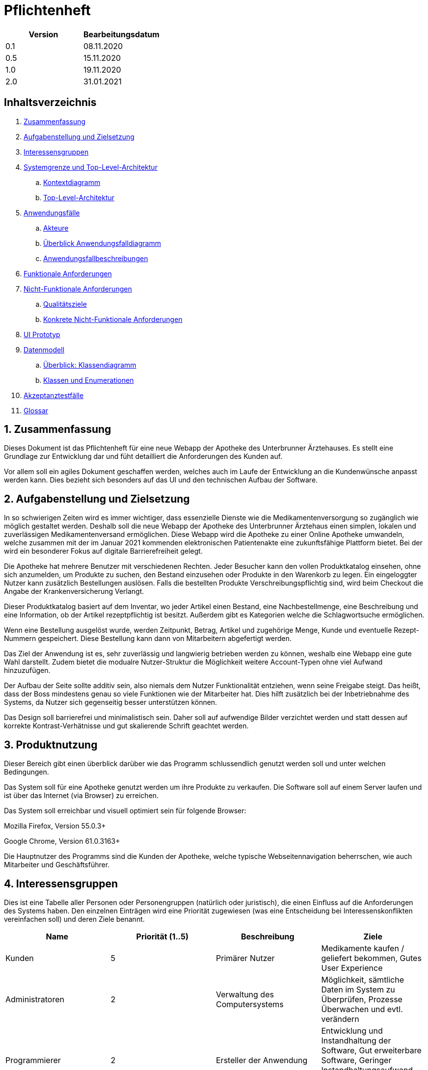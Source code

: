 // suppress inspection "LanguageDetectionInspection" for whole file
= Pflichtenheft

[options="header"]
|===
| Version | Bearbeitungsdatum
| 0.1     | 08.11.2020    
| 0.5     | 15.11.2020    
| 1.0     | 19.11.2020    
| 2.0     | 31.01.2021    
|===

== Inhaltsverzeichnis

. link:#zusammenfassung[Zusammenfassung] +
. link:#aufgabenstellung-und-zielsetzung[Aufgabenstellung und Zielsetzung] +
. link:#interessensgruppen[Interessensgruppen] +
. link:#systemgrenze-und-top-level-architektur[Systemgrenze und Top-Level-Architektur] +
.. link:#kontextdiagramm[Kontextdiagramm] +
.. link:#top-level-architektur[Top-Level-Architektur] +
. link:#anwendungsfälle[Anwendungsfälle] +
.. link:#akteure[Akteure] +
.. link:#überblick-anwendungsfalldiagramm[Überblick Anwendungsfalldiagramm] +
.. link:#anwendungsfallbeschreibungen[Anwendungsfallbeschreibungen] +
. link:#funktionale-anforderungen[Funktionale Anforderungen] +
. link:#nicht-funktionale-anforderungen[Nicht-Funktionale Anforderungen] +
.. link:#qualitätsziele[Qualitätsziele] +
.. link:#konkrete-nicht-funktionale-anforderungen[Konkrete Nicht-Funktionale Anforderungen] +
. link:#ui-prototyp[UI Prototyp] +
. link:#datenmodell[Datenmodell] +
.. link:#überblick-klassendiagramm[Überblick: Klassendiagramm] +
.. link:#klassen-und-enumerationen[Klassen und Enumerationen] +
. link:#Akzeptanztestfälle[Akzeptanztestfälle] +
. link:#Glossar[Glossar] +

:numbered:
== Zusammenfassung

Dieses Dokument ist das Pflichtenheft für eine neue Webapp der Apotheke des Unterbrunner Ärztehauses. Es stellt eine Grundlage zur Entwicklung dar und füht detailliert die Anforderungen des Kunden auf.

Vor allem soll ein agiles Dokument geschaffen werden, welches auch im Laufe der Entwicklung an die Kundenwünsche anpasst werden kann. Dies bezieht sich besonders auf das UI und den technischen Aufbau der Software.

== Aufgabenstellung und Zielsetzung

In so schwierigen Zeiten wird es immer wichtiger, dass essenzielle Dienste wie die Medikamentenversorgung so zugänglich wie möglich gestaltet werden. 
Deshalb soll die neue Webapp der Apotheke des Unterbrunner Ärztehaus einen simplen, lokalen und zuverlässigen Medikamentenversand ermöglichen. Diese Webapp wird die Apotheke zu einer Online Apotheke umwandeln, welche zusammen mit der im Januar 2021 kommenden elektronischen Patientenakte eine zukunftsfähige Plattform bietet. 
Bei der wird ein besonderer Fokus auf digitale Barrierefreiheit gelegt.

Die Apotheke hat mehrere Benutzer mit verschiedenen Rechten. Jeder Besucher kann den vollen Produktkatalog einsehen, ohne sich anzumelden, um Produkte zu suchen, den Bestand einzusehen oder Produkte in den Warenkorb zu legen. Ein eingeloggter Nutzer kann zusätzlich Bestellungen auslösen. Falls die bestellten Produkte Verschreibungspflichtig sind, wird beim Checkout die Angabe der Krankenversicherung Verlangt.

Dieser Produktkatalog basiert auf dem Inventar, wo jeder Artikel einen Bestand, eine Nachbestellmenge, eine Beschreibung und eine Information, ob der Artikel rezeptpflichtig ist besitzt. Außerdem gibt es Kategorien welche die Schlagwortsuche ermöglichen.

Wenn eine Bestellung ausgelöst wurde, werden Zeitpunkt, Betrag, Artikel und zugehörige Menge, Kunde und eventuelle Rezept-Nummern gespeichert. Diese Bestellung kann dann von Mitarbeitern abgefertigt werden.

Das Ziel der Anwendung ist es, sehr zuverlässig und langwierig betrieben werden zu können, weshalb eine Webapp eine gute Wahl darstellt. Zudem bietet die modualre Nutzer-Struktur die Möglichkeit weitere Account-Typen ohne viel Aufwand hinzuzufügen.

Der Aufbau der Seite sollte additiv sein, also niemals dem Nutzer Funktionalität entziehen, wenn seine Freigabe steigt. Das heißt, dass der Boss mindestens genau so viele Funktionen wie der Mitarbeiter hat. Dies hilft zusätzlich bei der Inbetriebnahme des Systems, da Nutzer sich gegenseitig besser unterstützen können.

Das Design soll barrierefrei und minimalistisch sein. Daher soll auf aufwendige Bilder verzichtet werden und statt dessen auf korrekte Kontrast-Verhätnisse und gut skalierende Schrift geachtet werden.

== Produktnutzung

Dieser Bereich gibt einen überblick darüber wie das Programm schlussendlich genutzt werden soll und unter welchen Bedingungen.

Das System soll für eine Apotheke genutzt werden um ihre Produkte zu verkaufen. Die Software soll auf einem Server laufen und ist über das Internet (via Browser) zu erreichen.

Das System soll erreichbar und visuell optimiert sein für folgende Browser:

Mozilla Firefox, Version 55.0.3+

Google Chrome, Version 61.0.3163+

Die Hauptnutzer des Programms sind die Kunden der Apotheke, welche typische Webseitennavigation beherrschen, wie auch Mitarbeiter und Geschäftsführer.

== Interessensgruppen

Dies ist eine Tabelle aller Personen oder Personengruppen (natürlich oder juristisch), die einen Einfluss auf die Anforderungen des Systems haben. Den einzelnen Einträgen wird eine Priorität zugewiesen (was eine Entscheidung bei Interessenskonflikten vereinfachen soll) und deren Ziele benannt. 

[options="header"]
|===
| Name            | Priorität (1..5) | Beschreibung | Ziele
| Kunden          | 5 | Primärer Nutzer | Medikamente kaufen / geliefert bekommen, Gutes User Experience
| Administratoren | 2 | Verwaltung des Computersystems | Möglichkeit, sämtliche Daten im System zu Überprüfen, Prozesse Überwachen und evtl. verändern
| Programmierer   | 2 | Ersteller der Anwendung |Entwicklung und Instandhaltung der Software, Gut erweiterbare Software, Geringer Instandhaltungsaufwand, Gute Debugging-Möglichkeiten
| Mitarbeiter     | 3 | Angestellte der Apotheke | Nutzerinteraktionen Bearbeiten und Verwalten, Bestellungen ausführen
| Geschäftsführer  | 4 | Leiter der Apotheke | Management des Unternehmens
|===

== Systemgrenze und Top-Level-Architektur

=== Kontextdiagramm

[#img-Kontext]
.Kontext
image::https://github.com/st-tu-dresden-praktikum/swt20w39/blob/main/src/main/asciidoc/models/design/Kontext.png[Kontext]

=== Top-Level-Architektur

:figure-caption!:

[#img-Top-Level-Architektur]
.Top-Level-Architektur
image::https://github.com/st-tu-dresden-praktikum/swt20w39/blob/main/src/main/asciidoc/models/design/Top-Level-Architektur.png[Top-Level-Architektur]

== Anwendungsfälle

=== Akteure

Akteure sind Benutzer des Systems sowie von angrenzenden Systemen die auf unser System zugreifen.
Die folgende Tabelle fasst alle Akteure zusammen und gibt zu jedem eine kurze Beschreibung.

[options="header"]
|===
|Name |Beschreibung
|Boss  | verantwortlich für die Verwaltung des Systems sowie seine Angestellten
|Angestellte | verantwortlich für die Abfertigung der Ware
|Registrierte Nutzer | können Waren aus dem Online Shop kaufen
|Nicht-registrierte Nutzer | können sich im Online Shop umschauen, aber nichts zum Warenkorb hinzufügen

|===

=== Überblick Anwendungsfalldiagramm

[#img-Anwendungsfalldiagramm]
.Anwendungsfalldiagramm
image::https://github.com/st-tu-dresden-praktikum/swt20w39/blob/main/src/main/asciidoc/models/design/Anwendungsfalldiagramm.png[Anwendugsfalldiagramm]

=== Anwendungsfallbeschreibungen

Hier werden die Anwendungsfälle aus dem Anwendungsfalldiagramm näher beschrieben.
Bei komplexeren Fällen ist auch noch ein Sequenzdiagramm hinterlegt.

[cols="1h, 3"]
[[UC0010]]
|===
|ID                         |**<<UC0010>>**
|Name                       |Login/Logout
|Beschreibung                |Nutzer kann sich einloggen um erweiterte Möglichkeiten im Onlineshop zu bekommen.
Ausloggen macht das rückgängig.
|Akteure                     |registrierte Nutzer
|Auslöser                    |
_Login_: Nutzer will erweiterte Funktionalitäten erlangen.

_Logout_: Nutzer will den Shop verlassen.
|Bedingungen            a|
_Login_: Nutzer ist noch nicht eingeloggt

_Logout_: Nutzer ist registriert
|Notwendige Schritte           a|
_Login_:

1. Nutzer drückt auf "Einloggen"
2. Nutzer gibt seine Daten ein
3. Nutzer drückt auf "Log In" Knopf

_Logout_:

1. Nutzer drückt auf "Ausloggen"
2. Nutzer ist ausgeloggt und wieder auf der Startseite


|Voraussetzungen                 |-
|Funktionale Anforderungen    |<<F01>>
|===

{nbsp} +

[cols="1h, 3"]
[[UC0020]]
|===
|ID                         |**<<UC0020>>**
|Name                       |registrieren
|Beschreibung                |nicht-registrierter Nutzer kann sich einen Account erstellen
|Akteure                     |nicht-registrierte Nutzer
|Auslöser                    |nicht-registrierter Nutzer will sich einen Account erstellen durch Drücken von "Registrieren"
|Bedingungen            a|Akteur ist noch nicht registriert
|Notwendige Schritte           a|

1. nicht-registrierter Nutzer drückt auf "Registrieren"
2. Nutzer gibt seinen erwünschten Nutzernamen und Passwort ein
3. System überprüft ob Nutzername eindeutig ist
. wenn eindeutig: Account mit eingegebenen Daten erstellen
. sonst: eine Fehler-Nachricht wird angezeigt

|Voraussetzungen                 |-
|Funktionale Anforderungen    |<<F02>>, <<F03>>
|===

{nbsp} +

[cols="1h, 3"]
[[UC0030]]
|===
|ID                         |**<<UC0030>>**
|Name                       |Katalog anschauen
|Beschreibung                |Jeder Besucher des Onlineshops soll in der Lage sein den Katalog der Apotheke und damit alle angebotenen Produkte anzuschauen
|Akteure                     |jeder
|Auslöser                    |Besucher will Produkte der Apotheke sehen
|Bedingungen            a|keine
|Notwendige Schritte           a|Nutzer kommt auf die Webseite
|Voraussetzungen                 |-
|Funktionale Anforderungen    |<<F05>>, <<F06>>
|===

[#img-Katalog_anschauen]
.Seqeunzdiagramm: Katalog anschauen
image::https://github.com/st-tu-dresden-praktikum/swt20w39/blob/main/src/main/asciidoc/models/design/Katalog_anschauen.png[Sequenzdiagramm Katalog anschauen]

{nbsp} +

[cols="1h, 3"]
[[UC0040]]
|===
|ID                         |**<<UC0040>>**
|Name                       |zum Warenkorb hinzufügen
|Beschreibung                |das gewünschte Produkt in gewünschter Menge zum Warenkorb hinzufügen
|Akteure                     |jeder
|Auslöser                    |Nutzer will ein Produkt kaufen
|Bedingungen            a|ein registrierter Nutzer sein
|Notwendige Schritte           a|

1. Nutzer ist auf der Startseite
2. Nutzer wählt das gewünschte Produkt sowie die gewünschte Anzahl aus
3. Nutzer klickt auf zum Warenkorb hinzufügen

|Voraussetzungen                 |-
|Funktionale Anforderungen    |<<F07>>, <<F08>>
|===

[#img-zum_Warenkorb_hinzufügen]
.Seqeunzdiagramm: zum Warenkorb hinzufügen
image::https://github.com/st-tu-dresden-praktikum/swt20w39/blob/main/src/main/asciidoc/models/design/zum_Warenkorb_hinzufuegen.png[Sequenzdiagramm zum Warenkkorb hinzufügen]

{nbsp} +

[cols="1h, 3"]
[[UC0050]]
|===
|ID                         |**<<UC0050>>**
|Name                       |Warenkorb kaufen
|Beschreibung                |Nutzer kauft die ausgewählten Produkte, woraufhin der Warenkorb geleert wird
|Akteure                     |jeder registrierte Nutzer
|Auslöser                    |Nutzer will Kaufvorgang abschließen
|Bedingungen            a|ein registrierter Nutzer muss mindestens ein Produkt im Warenkorb haben
|Notwendige Schritte           a|

1. Nutzer fügt beliebig viele Elemente (mindestens 1) zum Warenkorb hinzu
2. Nutzer drückt auf "Checkout"
3. Nutzer gibt Adresse und wenn nötig Krankenkassen Attribute an.


|Voraussetzungen                 |-
|Funktionale Anforderungen    |<<F09>>
|===

[#img-Warenkorb_kaufen]
.Seqeunzdiagramm: Warenkorb kaufen
image::https://github.com/st-tu-dresden-praktikum/swt20w39/blob/main/src/main/asciidoc/models/design/Warenkorb_kaufen.png[Sequenzdiagramm Warenkorb kaufen]

{nbsp} +

[cols="1h, 3"]
[[UC0060]]
|===
|ID                         |**<<UC0060>>**
|Name                       |Kundenliste anschauen/bearbeiten
|Beschreibung                |der Boss kann die Kundenliste einsehen und Kunden zu Mitarbeitern machen
|Akteure                     |Boss
|Auslöser                    |Kunden sollen zu Mitarbeitern werden
|Bedingungen                a|Benutzer ist eingeloggt und hat Rolle "Boss" 
|Notwendige Schritte           a|

1. Boss sucht bestimmte Kunden-Accounts
2. Bestimmten Account einstellen

|Voraussetzungen                 |-
|Funktionale Anforderungen    |<<F10>>
|===

{nbsp} +

[cols="1h, 3"]
[[UC0070]]
|===
|ID                         |**<<UC0070>>**
|Name                       |Angestellte verwalten
|Beschreibung                |der Boss kann neue Angestellte hinzufügen, Angestellte feuern und Gehalt anpassen
|Akteure                     |Boss
|Auslöser                    |
_einstellen_: Boss will neue Angestellte einstellen

_feuern_: Boss will einen Angestellten feuern

_Gehalt anpassen_: ein Angestellter kriegt eine Gehaltsanpassung
|Bedingungen            a|Benutzer ist eingeloggt und hat Rolle "Boss"
|Notwendige Schritte           a|
_einstellen_:

1. Boss drückt auf "Einstellen"
2. Boss füllt die Daten (IBAN und Gehalt) des Angestellten aus
3. Boss drückt auf "Anpassen"

_feuern_: Boss will einen Angestellten feuern

Boss drückt auf "Entlassen" in der Zeile des Angestellten


_Gehalt anpassen_:

1. Boss füllt die Daten des Angestellten aus in der Zeile des Angestellten
2. Boss drückt auf "Anpassen"

|Voraussetzungen                 |-
|Funktionale Anforderungen    |<<F10>>
|===

{nbsp} +


[cols="1h, 3"]
[[UC0080]]
|===
|ID                         |**<<UC0080>>**
|Name                       |Vorrat anschauen
|Beschreibung                |der Boss kann den Bestand der Apotheke einsehen
|Akteure                     |Boss
|Auslöser                    |der Boss will einen Überblick über die Vorräte des Shops haben
|Bedingungen                a|Benutzer ist eingeloggt und hat Rolle "Boss"
|Notwendige Schritte           a|Boss klickt auf "Inventar"
|Voraussetzungen                 |-
|Funktionale Anforderungen    |<<F04>>
|===

{nbsp} +

[cols="1h, 3"]
[[UC0090]]
|===
|ID                         |**<<UC0090>>**
|Name                       |Produkt nachbestellen
|Beschreibung                |der Boss kann nach seinem Belieben Produkte der Apotheke nachbestellen
|Akteure                     |Boss
|Auslöser                    |der Boss will ein bestimmtes Produkt öfter im Inventar haben
|Bedingungen                a|Benutzer ist eingeloggt und hat Rolle "Boss"
|Notwendige Schritte           a|

1. Boss schaut den Vorrat an
2. Boss klickt auf "Details" eines bestimmten Produktes
3. er wählt die Menge aus
4. abschließen durch Klicken auf "Speichern"

|Voraussetzungen                 |-
|Funktionale Anforderungen    |<<F04>>, <<F05>>
|===

[#img-Produkt_nachbestellen]
.Seqeunzdiagramm: Produkt nachbestellen
image::https://github.com/st-tu-dresden-praktikum/swt20w39/blob/main/src/main/asciidoc/models/design/Produkt_nachbestellen.png[Sequenzdiagramm Produkt nachbestellen]

{nbsp} +

[cols="1h, 3"]
[[UC0100]]
|===
|ID                         |**<<UC0100>>**
|Name                       |Bestellungen anschauen
|Beschreibung                |der Boss kann alle abgeschlossenen Bestellungen einsehen
|Akteure                     |Boss
|Auslöser                    |der Boss will die Bestellungen überprüfen
|Bedingungen                a|Benutzer ist eingeloggt und hat Rolle "Boss"
|Notwendige Schritte           a|Boss klickt auf "Bestellungen"
|Voraussetzungen                 |-
|Funktionale Anforderungen    |<<F10>>
|===


[#img-Bestellungen_anschauen]
.Seqeunzdiagramm: Bestellungen anschauen
image::https://github.com/st-tu-dresden-praktikum/swt20w39/blob/main/src/main/asciidoc/models/design/Bestellungen_anschauen.png[Sequenzdiagramm Bestellungen anschauen]

== Funktionale Anforderungen

In diesem Abschnitt werden die funktionellen Anforderungen des Systems aufgelistet. Die Tabelle enthält:

* Eine eindeutige Kennung der Anforderung (ID), die während des gesamten Projekts zur Referenzierung verwendet werden kann
* die aktuelle Version der Anforderung, da Änderungen an einer Anforderung während des gesamten Projekts erfolgen können
* Eine kurze Bezeichnung der Anforderung
* Die Beschreibung der Anforderung

Anmerkung: Eine funktionale Anforderung definiert eine Funktion des Systems, die zur Erfüllung der Kundenbedürfnisse implementiert werden soll (z.B. wie durch Anwendungsfälle gezeigt). Im Idealfall enthält sie einen Satz von Eingaben für die betreffende Funktionalität, das beabsichtigte Verhalten und das Ergebnis davon.

Anmerkung: Die funktionalen Anforderungen werden verwendet, um darzustellen, was genau implementiert werden muss (aus Sicht des Entwicklers). Da die Anwendungsfälle meist relativ nahe an der Domäne liegen und meist nicht-technisch sind (können sogar von einem nicht-technischen Kunden geschrieben werden), ist es notwendig, die vom Kunden bereitgestellten Informationen zu spezifizieren und zu organisieren.


[options="header", cols="2h, 1, 3, 12"]
|===
|ID
|Version
|Name
|Beschreibung

|[[F01]]<<F01>>
|v0.1
|Authentisieren
a|
Benutzer werden in folgende Gruppen unterteilt: Boss, Kunden und Mitarbeiter. Benutzer werden durch folgende Attribute Authentifiziert: 

*	Benutzername
*	Passwort

|[[F02]]<<F02>>
|v0.1
|Registrierung
a|
Online Kunden können sich jederzeit registrieren mit:

*	Benutzername
*	Passwort

Jeder Nutzer hat einen eindeutigen Benutzernamen, d.h. Benutzernamen können nicht zweimal vergeben werden.

Mitarbeiter werden vom Boss bzw. apo eingestellt, entlassen und editiert. Mit folgenden Attributen:

* IBAN
* Gehalt

|[[F03]]<<F03>>
|v0.1
|Registrierung Validieren
a|
Es wird überprüft ob:
*   Das Bestätigte Passwort übereinstimmt
*	Der Benutzer ist mit den gegebenen expliziten Daten noch nicht in der Datenbank existiert


|[[F04]]<<F04>>
|v0.1
|Inventur
a|
Alle Arzneimittel werden täglich auf den gegebenen Bestand nachbestellt.
Wenn eines Verkauft wird, wird dies ebenfalls registriert.




|[[F05]]<<F05>>
|v0.1
|Katalog
a|
Das System stellt ein Lesezugriff auf die Medikamenten-Datenbank für Online-Kunden zur Verfügung. Der Chef hat entsprechend einen Änderungszugriff.


|[[F06]]<<F06>>
|v0.1
|Produktdetails
a|
Produkte sollten folgende Attribute haben:

*	ID
*	Name
*   Bild
*	Gewicht
*	Tags
*	Beschreibung
*	Einkaufs-/Verkaufspreis
*	Rezeptpflichtig Ja/Nein
*   Soll-Wert für Lagerbestand

|[[F07]]<<F07>>
|v0.1
|Warenkorb
a|
Jeder online registrierte und authentifizierte Nutzer hat die Möglichkeit Produkte in einen Warenkorb zu legen und diese zu bestellen. Ein nicht eingeloggter Benutzer bekommt eine Nachricht sich anzumelden bzw. sich zu registrieren.

|[[F08]]<<F08>>
|v0.1
|Warenkorb einsehen
a|
Im Warenkorb wird die Vollständige Produktbezeichnung, Preis und Bild angezeigt. Ebenso werden der Gesamtpreis und die Lieferadresse zur manuellen Validierung angezeigt. (nur für angemeldete Benutzer)

|[[F09]]<<F09>>
|v0.1
|Bezahlung
a|
Nachdem man den Warenkorb eingesehen hat wird man zu Bezahlung weitergeleitet.


|[[F10]]<<F10>>
|v0.1
|Administrator Konto
a|
Das Konto wird beim Initialisieren des Systems festgelegt. Die Möglichkeiten sind:

*	Mitarbeiter hinzufügen/entfernen
*	Gehälter festlegen
*	Manuelle Bestellung
*	Einsicht aller registrierten Benutzer
*	Bearbeitung der registrierten Benutzer
*	Übersicht vom Lagerbestand
*	Übersicht aller Finanzen

|[[F11]]<<F11>>
|v0.1
|Kunden Konto
a|
Das Konto wird beim Initialisieren des Systems festgelegt. Die Möglichkeiten sind:

*	Manuelle Bestellung
*	Information zu Verfügbarkeit gelisteter Medikamente
*	Übersicht der bestellten Artikel
*   Kunden können Account selbst löschen
*   Haben einen Warenkorb

|[[F12]]<<F12>>
|v0.1
|Mitarbeiter Konto
a|
Das Konto wird beim Initialisieren des Systems festgelegt. Die Möglichkeiten sind:


*   Mitarbeiter können ihren account nicht löschen
*   Können ware Abfertigen und Ware einkaufen
*   Haben einen Warenkorb
|===


== Nicht-Funktionale Anforderungen

=== Qualitätsziele

Die folgende Tabelle zeigt die Qualitätsanforderungen welche vollfüllt werden müssen und zu welchem Umfang.
Die erste Spalte listet die Qualitätsanforderungen auf, worauf hin in den folgenden mit einem "x" markiert die höhe der Priorotät ist.
Die gewählte Priorität muss beachtet werden in der Formulierung der Konkrete Nicht-Funktionale Anforderungen.


1 = nicht wichtig ..
5 = sehr wichtig
[options="header", cols="3h, ^1, ^1, ^1, ^1, ^1"]
|===
|Qualitätsanforderung   | 1 | 2 | 3 | 4 | 5
|Wartbarkeit            |   |   |   | x |
|Benutzbarkeit          |   |   | x |   |
|Sicherheit             |   | x |   |   |
|===

=== Konkrete Nicht-Funktionale Anforderungen

:desired-uptime: 99,5%

[options="header", cols="2h, 1, 3, 12"]
|===
|ID
|Version
|Name
|Beschreibung

|[[NF0010]]<<NF0010>>
|v0.1
|Erreichbarkeit - 
Betriebszeit
a|
Das System soll eine Betriebszeit von **{desired-uptime}**  erreichen.

|[[NF0020]]<<NF0020>>
|v0.1
|Sicherheit - Passwordspeicherung
a|
Passwörter von Benutzern sollen nur als "hash-values" gespeichert werden um Diebstahl zu verhindern.

|===

== UI Prototyp

image::https://github.com/st-tu-dresden-praktikum/swt20w39/blob/main/src/main/asciidoc/models/design/home.PNG[]
Die Startseite bietet Einblick in das Inventar und die Möglichkeit sich anzumelden.

image::https://github.com/st-tu-dresden-praktikum/swt20w39/blob/main/src/main/asciidoc/models/design/kunde.PNG[]
Ein registrierter Kunde kann Artikel in die Apotheke bestellen lassen oder, mit der entsprechenden Berechtigung, nach Hause liefern lassen.

image::https://github.com/st-tu-dresden-praktikum/swt20w39/blob/main/src/main/asciidoc/models/design/kunde_account.PNG[]
Account Verwaltung für Kunden.

image::https://github.com/st-tu-dresden-praktikum/swt20w39/blob/main/src/main/asciidoc/models/design/kasse.PNG[]
Die Selbstbediener-Kasse, Mitarbeiter haben das gleiche Interface bei ihrer Kasse. Praxen sehen dieses Interface auch, es kann aber nur eine Praxis aktiv bestellen.

image::https://github.com/st-tu-dresden-praktikum/swt20w39/blob/main/src/main/asciidoc/models/design/mitarbeiter_account.PNG[]
Mitarbeiter können Artikel hinzufügen.

image::https://github.com/st-tu-dresden-praktikum/swt20w39/blob/main/src/main/asciidoc/models/design/mitarbeiter_kunden.PNG[]
Kunden können als bewegungseingeschränkt gekennzeichnet werden.

image::https://github.com/st-tu-dresden-praktikum/swt20w39/blob/main/src/main/asciidoc/models/design/mitarbeiter_account.PNG[]
Mitarbeiter können ihren Account während des Arbeitsverhältnisses nicht löschen und haben die Möglichkeit Urlaub zu nehmen.

image::https://github.com/st-tu-dresden-praktikum/swt20w39/blob/main/src/main/asciidoc/models/design/boss.PNG[]
Der Boss kann Artikel nachbestellen.

image::https://github.com/st-tu-dresden-praktikum/swt20w39/blob/main/src/main/asciidoc/models/design/boss_user.PNG[]
Neue Selbstbedienerkassen, Praxen, Kunden und Mitarbeiter können erstellt, eingesehen und angepasst werden.

image::https://github.com/st-tu-dresden-praktikum/swt20w39/blob/main/src/main/asciidoc/models/design/boss_finanzen.PNG[]
Überblick über jegliche Finanzen.

== Datenmodell

=== Überblick: Klassendiagramm

UML-Analyseklassendiagramm

image::https://github.com/st-tu-dresden-praktikum/swt20w39/blob/main/src/main/asciidoc/models/design/ÜberblickKlassendiagramm.png[]

=== Klassen und Enumerationen

Dieser Abschnitt stellt eine Vereinigung von Glossar und der Beschreibung von Klassen/Enumerationen dar. Jede Klasse und Enumeration wird in Form eines Glossars textuell beschrieben. Zusätzlich werden eventuellen Konsistenz- und Formatierungsregeln aufgeführt.

|===
|Klasse/Enumeration |Beschreibung
|Apotheke |Besitzt einen Namen, eine E-mail, Eine Adresse und eine Telefonnummer. Zusätzlich kann man sich registrieren
| User  |   Jeder User besitzt einen Username, ein Passwort und Einen Vor-und Nachnamen. Zusätzlich kann man seinen Account jederzeit löschen und sich an- und abmelden
| OrderManagement | Die Ware aus dem Warenkorb kann bezahlt werden, die Order kann vervolllständigt und angeschaut werden. Die Waren können auch nach Status gesucht werden
| Order | Hat eine Bezahlmethode und ein Haltbarkeitsdatum. man kann den Status abfragen, die Auftragsposition hinzufügen und entfernen, genauso wie die Kostenpostion hinzufügbar und entfernbar ist. Markiert ob es bezahlt ist und ob die Order vervollständidgt werden 
|ORDER STATUS| Der OrderStatus kann offen, bezahlt, vervollständigt und gecancelt sein
|Inventory | Überprüft ob noch genügend Produkte vorhanden sind. Sucht nach einem Produkt. Verringert gegebenenfalls die Anzahl der lagernden Produkte
|MedicineCatalog| Dieser sucht ein Medikament oder alle einer Art. Auch kann gefiltert werden, nach dem Typen des Medikamentes. Zusätzlich ist es Möglich Medikamente in den Warenkorb zu legen
|Medicine| Besitzt einen Namen, einen Preis und ein Haltbarkeitsdatum, es kann Rezeptpflichtig und rezeptfrei sein
|===


== Akzeptanztestfälle

Die entwickelte Software unterläuft bevor sie geliefert wird einige Tests. Diese dienen dazu die Anwendung ausführlich auf Fehler zu Testen. Die Tests basieren auf den Sequenzdiagrammen, sowie den Anwendungsfällen. In folgender Tabelle sind Abnahmetests aufgelistet, die die Anwendung durchlaufen muss, um den Kunden zufrieden zu stellen und den Vertrag zu erfüllen.

:Pre: Vorbedingung(en)
:Event: Ereignis
:Result: Erwartetes Resultat

[cols="1h, 4"]
|===
|ID            |[[AT01]]<<AT01>>
|Use Case      |<<UC0010>>
|{Pre}        a|Existierender Nutzer im System.
|{Event}      a|Ein nicht authentifizierter Benutzer meldet sich mit seinen anmeldedaten an und clickt auf login.
|{Result}     a|
- Der Benutzer ist nun unter seinem Benutzerkonto angemeldet
- Er wird auf die Startseite weitergeleitet
- Er hat erweiterte möglichkeiten je nach Rolle, z.B. Kunden: 
** haben einen warenkorb
** können bestellen
- Mitarbeiter:
** haben erweiterte einsicht in Inventar und Bestellungen
|===

[cols="1h, 4"]
|===
|ID            |[[AT02]]<<AT02>>
|Use Case      |<<UC0010>>
|{Pre}        a|Ein authentifizierter Benutzer benutzt das System.
|{Event}      a|Der Benutzer clickt auf "abmelden".
|{Result}     a|
- Der Benutzer wird abgemeldet
- Er verliert die Rechte die ihm vorher als eingeloggter Benutzer zur Verfügung standen
|===

[cols="1h, 4"]
|===
|ID            |[[AT03]]<<AT03>>
|Use Case      |<<UC0020>>
|{Pre}        a|Ein nicht authentifizierter Benutzer benutzt das System.
|{Event}      a|Der nicht angemeldete Benutzer clickt auf "Registrieren" in der Navigationszeile und gibt folgende Informationen an:
- Name
- Adresse
- Passwort
Anschliesend clickt er auf "Weiter" um die Informationen abzusenden.
|{Result}     a|
- Ein neuer Benutzer mit den gegebenen Daten wird im System erstellt
- Es ist möglich sich mit diesen Daten im System zu authentifizieren
- Der nicht authentifizierte Nutzer wird zur Startseite weitergeleitet wo er sich anmelden kann
|===

[cols="1h, 4"]
|===
|ID            |[[AT04]]<<AT04>>
|Use Case      |<<UC0010>>
|{Pre}        a|Ein nicht authentifizierter Nutzer benutzt das System.
|{Event}      a|Der nicht angemeldete Benutzer clickt auf "Registrieren" in der Navigationszeile und gibt folgende Informationen an:
- Name (Name existiert bereits im System)
- Passwort
- Bewegungseingeschränkt ja/nein
Anschliesend clickt er auf "Weiter" um die Informationen abzusenden.
|{Result}     a|Der Benutzer bekommt die Fehlermeldung "Benutzer existiert bereits".
|===

[cols="1h, 4"]
|===
|ID            |[[AT05]]<<AT05>>
|Use Case      |<<UC0040>>
|{Pre}        a|Ein Benutzer der Gruppe "Kunde" benutzt das System.
|{Event}      a|Der Benutzer clickt auf "hinzufügen" im Kontext eines Medikaments.
|{Result}     a|Das Medikament erscheint im Kontext des "Cart" - Widgets und kann durch "pay" bezahlt werden. Wenn der Benutzer jedoch bewegungseingeschränkt ist kann es auch durch "deliver" bestellt werden, eine Bezahlung ist in beiden Fällen notwendig.

|===

[cols="1h, 4"]
|===
|ID            |[[AT06]]<<AT06>>
|Use Case      |<<UC0050>>
|{Pre}        a|Ein Benutzer der Gruppe "Kunde" benutzt das System.
|{Event}      a|Der Benutzer clickt auf "Pay" bzw. "Deliver". Die liste des "Cart" ist leer.
|{Result}     a|Eine Fehlermeldung erscheint, dass kein Medikament im Warenkorb befindlich ist.
|===

[cols="1h, 4"]
|===
|ID            |[[AT07]]<<AT07>>
|Use Case      |<<UC0030>>
|{Pre}        a|Ein Benutzer der Gruppe "Kunde" benutzt das System.
|{Event}      a|Der Benutzer clickt auf eines der Filter-Kriterien.
|{Result}     a|Das System zeigt nur Medikamente an deren Eigenschaften mit dem Filter übereinstimmen.
|===

[cols="1h, 4"]
|===
|ID            |[[AT08]]<<AT08>>
|Use Case      |<<UC0040>>
|{Pre}        a|Ein Benutzer der Gruppe "Mitarbeiter" benutzt das System.
|{Event}      a|Der Benutzer clickt auf "Kasse" und scannt das Medikament ein.
|{Result}     a|Das Medikament erscheint auf der Liste.
|===



[cols="1h, 4"]
|===
|ID            |[[AT11]]<<AT11>>
|Use Case      |<<UC0060>>
|{Pre}        a|Der Benutzer "Boss" bzw. Mitarbeiter benutzen das System.
|{Event}      a|Der Benutzer clickt auf "User".
|{Result}     a|Das System listet alle registrierten Kunden auf, nach Gruppen geordnet.
|===

[cols="1h, 4"]
|===
|ID            |[[AT12]]<<AT12>>
|Use Case      |<<UC0110>>
|{Pre}        a|Der Benutzer "Boss" benutzt das System.
|{Event}      a|Der Benutzer clickt auf "Bestellungen".
|{Result}     a|Das System erstellt eine Finanzübersicht in der alle Transaktionen von der Kasse dargestellt werden.
|===

[cols="1h, 4"]
|===
|ID            |[[AT13]]<<AT13>>
|Use Case      |<<UC0100>>
|{Pre}        a|Der Benutzer "Boss" benutzt das System.
|{Event}      a|Der Benutzer clickt auf "Nachbestellen".
|{Result}     a|Das System bietet die möglichkeit Medikamente über die Lagerkapazität hinaus nachzubestellen.
|===

[cols="1h, 4"]
|===
|ID            |[[AT14]]<<AT14>>
|Use Case      |<<UC0090>>
|{Pre}        a|Der Benutzer "Boss" benutzt das System.
|{Event}      a|Der Benutzer clickt auf "Vorrat".
|{Result}     a|Das System erstellt eine vereinfachte Übersicht die Anzahl aller vorhandenen und nicht vorhandenen Medikamente.
|===

[cols="1h, 4"]
|===
|ID            |[[AT15]]<<AT15>>
|Use Case      |<<UC0080>>
|{Pre}        a|Der Benutzer "Boss" bzw. Mitarbeiter benutzen das System.
|{Event}      a|Der Benutzer clickt auf "User".
|{Result}     a|Das System bietet die Möglichkeit neue Kunden zu registrieren.
|===

[cols="1h, 4"]
|===
|ID            |[[AT16]]<<AT16>>
|Use Case      |<<UC0070>>
|{Pre}        a|Der Benutzer "Boss" benutzt das System.
|{Event}      a|Der Benutzer clickt auf "Mitarbeiter".
|{Result}     a|Das System bietet die möglichkeit Mitarbeiter zu feuern und einzustellen.
|===
== Glossar

[options="header"]
|===
|Begriff                 |Beschreibung
|Inventar            | Digitale Darstellung des Medikamentenbestands.
|Artikel                | Zusammenfassung aller Medikamente, Tinkturen, Zutaten etc.
|Bestand                | Verfügbare Menge eines Artikels
|Account                 | Zugriff, welcher Kundendaten enthält
|Registrierung | Anlegen eines neuen Accounts
|===

